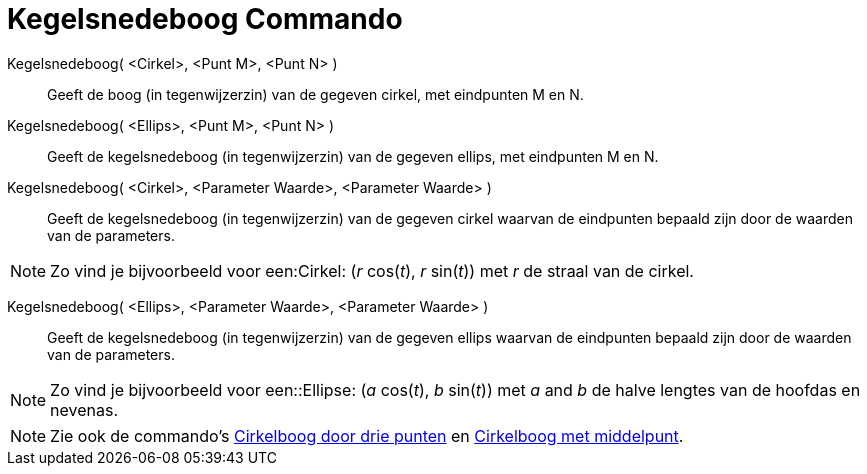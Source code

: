 = Kegelsnedeboog Commando
:page-en: commands/Arc
ifdef::env-github[:imagesdir: /nl/modules/ROOT/assets/images]

Kegelsnedeboog( <Cirkel>, <Punt M>, <Punt N> )::
  Geeft de boog (in tegenwijzerzin) van de gegeven cirkel, met eindpunten M en N.

Kegelsnedeboog( <Ellips>, <Punt M>, <Punt N> )::
  Geeft de kegelsnedeboog (in tegenwijzerzin) van de gegeven ellips, met eindpunten M en N.

Kegelsnedeboog( <Cirkel>, <Parameter Waarde>, <Parameter Waarde> )::
  Geeft de kegelsnedeboog (in tegenwijzerzin) van de gegeven cirkel waarvan de eindpunten bepaald zijn door de waarden
  van de parameters.

[NOTE]
====

Zo vind je bijvoorbeeld voor een:Cirkel: (_r_ cos(_t_), _r_ sin(_t_)) met _r_ de straal van de cirkel.

====

Kegelsnedeboog( <Ellips>, <Parameter Waarde>, <Parameter Waarde> )::
  Geeft de kegelsnedeboog (in tegenwijzerzin) van de gegeven ellips waarvan de eindpunten bepaald zijn door de waarden
  van de parameters.

[NOTE]
====

Zo vind je bijvoorbeeld voor een::Ellipse: (_a_ cos(_t_), _b_ sin(_t_)) met _a_ and _b_ de halve lengtes van de hoofdas
en nevenas.

====

[NOTE]
====

Zie ook de commando's xref:/commands/CirkelboogDriePunten.adoc[Cirkelboog door drie punten] en
xref:/commands/CirkelboogMetMiddelpunt.adoc[Cirkelboog met middelpunt].

====
